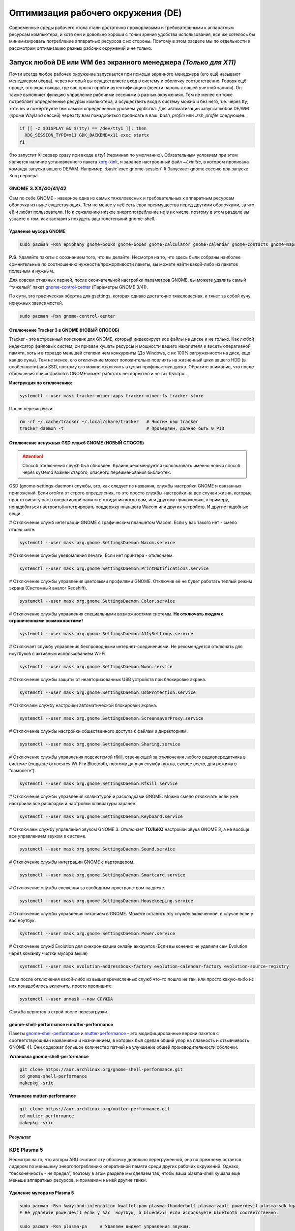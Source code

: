 ~~~~~~~~~~~~~~~~~~~~~~~~~~~~~~~~~~~~
Оптимизация рабочего окружения (DE)
~~~~~~~~~~~~~~~~~~~~~~~~~~~~~~~~~~~~

.. role:: bash(code)
  :language: bash

Современные среды рабочего стола стали достаточно прожорливыми и требовательными к аппаратным ресурсам компьютера,
и хотя они и довольно хороши с точки зрения удобства использования,
все же хотелось бы минимизировать потребление аппаратных ресурсов с их стороны.
Поэтому в этом разделе мы по отдельности и рассмотрим оптимизацию разных рабочих окружений и не только.

....................................................................
Запуск любой DE или WM без экранного менеджера *(Только для X11)*
....................................................................

Почти всегда любое рабочее окружение запускается при помощи экранного менеджера (его ещё называют менеджером входа),
через который вы осуществляете вход в систему и оболочку соответственно.
Говоря ещё проще, это экран входа, где вас  просят пройти аутентификацию (ввести пароль к вашей учетной записи).
Он также выполняет функцию  управление рабочими сессиями в разных окружениях.
Тем не менее он тоже потребляет определенные ресурсы компьютера, а осуществить вход в систему можно и без него,
т.е. через tty, хоть вы и пожертвуете тем самым определенным уровнем удобства.
Для автоматизации запуска любой DE/WM (кроме Wayland сессий) через tty вам понадобиться прописать в ваш *.bash_profile* или *.zsh_profile* следующее:

.. code:: bash

  if [[ -z $DISPLAY && $(tty) == /dev/tty1 ]]; then
    XDG_SESSION_TYPE=x11 GDK_BACKEND=x11 exec startx
  fi

Это запустит X-сервер сразу при входе в tty1 (терминал по умолчанию).
Обязательным условием при этом является наличие установленного пакета `xorg-xinit <https://archlinux.org/packages/extra/x86_64/xorg-xinit/>`_,
и заранее настроенный файл *~/.xinitrc*, в котором прописана команда запуска вашего DE/WM.
Например: :bash:`exec gnome-session` # Запускает gnome сессию при запуске Xorg сервера.

====================
GNOME 3.XX/40/41/42
====================

Сам по себе GNOME - наверное одна из самых тяжеловесных и требовательных к аппаратным ресурсам оболочка из ныне существующих.
Тем не менее у неё есть свои преимущества перед другими оболочками, за что её и любят пользователи.
Но к сожалению низкое энергопотребление не в их числе, поэтому в этом разделе вы узнаете о том,
как заставить похудеть ваш толстенький gnome-shell.

----------------------
Удаление мусора GNOME
----------------------

.. code:: bash

  sudo pacman -Rsn epiphany gnome-books gnome-boxes gnome-calculator gnome-calendar gnome-contacts gnome-maps gnome-music gnome-weather gnome-clocks gnome-documents gnome-photos gnome-software gnome-user-docs totem malcontent yelp gnome-getting-started-docs gvfs-afc gvfs-goa gvfs-gphoto2 gvfs-mtp gvfs-nfs gvfs-smb gvfs-google vino gnome-user-share gnome-characters simple-scan eog tracker3-miners rygel nautilus evolution-data-server gnome-font-viewer gnome-remote-desktop gnome-logs gnome-software gnome-boxes orca

**P.S.** Удаляйте пакеты с осознанием того, что вы делайте.
Несмотря на то, что здесь были собраны наиболее сомнительные по соотношению нужности/прожорливости пакеты,
вы можете найти какой-либо из пакетов полезным и нужным.

Для совсем отчаяных парней, после окончательной настройки параметров GNOME,
вы можете удалить самый “тяжелый” пакет `gnome-control-center <https://archlinux.org/packages/extra/x86_64/gnome-control-center/>`_ (Параметры GNOME 3/41).

По сути, это графическая обертка для gsettings, которая однако достаточно тяжеловесная, и тянет за собой кучу ненужных зависимостей.

.. code:: bash

  sudo pacman -Rsn gnome-control-center

-------------------------------------------
Отключение Tracker 3 в GNOME (НОВЫЙ СПОСОБ)
-------------------------------------------

Tracker - это встроенный поисковик для GNOME, который индексирует все файлы на диске и не только.
Как любой индексатор файловых систем, он призван кушать ресурсы и мощности вашего накопителя и висеть оперативной памяти,
хоть и в гораздо меньшей степени чем конкуренты (До Windows, с их 100% загруженности на диск, еще как до луны).
Тем не менее, его отключение может положительно повлиять на жизненный цикл вашего HDD (в особенности) или SSD,
поэтому его можно отключить в целях профилактики диска.
Обратите внимание, что после отключения поиск файлов в GNOME может работать некорректно и не так быстро.

**Инструкция по отключению:**

.. code:: bash

  systemctl --user mask tracker-miner-apps tracker-miner-fs tracker-store

После перезагрузки:

.. code:: bash

  rm -rf ~/.cache/tracker ~/.local/share/tracker   # Чистим кэш tracker
  tracker daemon -t                                # Проверяем, должно быть 0 PID

---------------------------------------------------
Отключение ненужных GSD служб GNOME (НОВЫЙ СПОСОБ)
---------------------------------------------------

.. attention:: Способ отключения служб был обновлен.
  Крайне рекомендуется использовать именно новый способ через systemd взамен старого, опасного переименования библиотек.

GSD (gnome-settings-daemon) службы, это, как следует из названия, службы настройки GNOME и связанных приложений.
Если отойти от строго определения, то это просто службы-настройки на все случаи жизни,
которые просто висят у вас в оперативной памяти в ожидании когда вам, или другому приложению, к примеру,
понадобиться настроить/интегрировать поддержку планшета Wacom или других устройств. И другие подобные вещи.

# Отключение служб интеграции GNOME с графическим планшетом Wacom.
Если у вас такого нет - смело отключайте.

.. code:: bash

  systemctl --user mask org.gnome.SettingsDaemon.Wacom.service

# Отключение службы уведомления печати.
Если нет принтера - отключаем.

.. code:: bash

  systemctl --user mask org.gnome.SettingsDaemon.PrintNotifications.service

# Отключение службы управления цветовыми профилями GNOME.
Отключив её не будет работать тёплый режим экрана (Системный аналог Redshift).

.. code:: bash

  systemctl --user mask org.gnome.SettingsDaemon.Color.service

# Отключение службы управления специальными возможностями системы.
**Не отключать людям с ограниченными возможностями!**

.. code:: bash

  systemctl --user mask org.gnome.SettingsDaemon.A11ySettings.service

# Отключает службу управления беспроводными интернет-соединениями.
Не рекомендуется отключать для ноутбуков с активным использованием Wi-Fi.

.. code:: bash

  systemctl --user mask org.gnome.SettingsDaemon.Wwan.service

# Отключение службы защиты от неавторизованных USB устройств при блокировке экрана.

.. code:: bash

  systemctl --user mask org.gnome.SettingsDaemon.UsbProtection.service

# Отключаем службу настройки автоматической блокировки экрана.

.. code:: bash

  systemctl --user mask org.gnome.SettingsDaemon.ScreensaverProxy.service

# Отключение службы настройки общественного доступа к файлам и директориям.

.. code:: bash

  systemctl --user mask org.gnome.SettingsDaemon.Sharing.service

# Отключение службы управления подсистемой rfkill, отвечающей за отключения любого радиопередатчика в системе
(сюда же относятся Wi-Fi и Bluetooth, поэтому данная служба нужна, скорее всего, для режима в “самолете”).

.. code:: bash

  systemctl --user mask org.gnome.SettingsDaemon.Rfkill.service

# Отключение службы управления клавиатурой и раскладками GNOME.
Можно смело отключать если уже настроили все раскладки и настройки клавиатуры заранее.

.. code:: bash

  systemctl --user mask org.gnome.SettingsDaemon.Keyboard.service

# Отключаем службу управления звуком GNOME 3.
Отключает **ТОЛЬКО** настройки звука GNOME 3, а не вообще все управлением звуком в системе.

.. code:: bash

  systemctl --user mask org.gnome.SettingsDaemon.Sound.service

# Отключение службы интеграции GNOME с картридером.

.. code:: bash

  systemctl --user mask org.gnome.SettingsDaemon.Smartcard.service

# Отключение службы слежения за свободным пространством на диске.

.. code:: bash

  systemctl --user mask org.gnome.SettingsDaemon.Housekeeping.service

# Отключение службы управления питанием в GNOME.
Можете оставить эту службу включенной, в случае если у вас ноутбук.

.. code:: bash

  systemctl --user mask org.gnome.SettingsDaemon.Power.service

# Отключение служб Evolution для синхронизации онлайн аккаунтов
(Если вы конечно не удалили сам Evolution через команду чистки мусора выше)

.. code:: bash

  systemctl --user mask evolution-addressbook-factory evolution-calendar-factory evolution-source-registry

Если после отключения какой-либо из вышеперечисленных служб что-то пошло не так,
или просто какую-либо из них понадобилось включить, просто пропишите:

.. code:: bash

  systemctl --user unmask --now СЛУЖБА

Служба вернется в строй после перезагрузки.

------------------------------------------------
gnome-shell-performance и mutter-performance
------------------------------------------------

Пакеты `gnome-shell-performance <https://aur.archlinux.org/packages/gnome-shell-performance>`_
и `mutter-performance <https://aur.archlinux.org/packages/mutter-performance/>`_ -
это модифицированные версии пакетов с соответствующими названиями и назначением,
в которых был сделан общий упор на плавность и отзывчивость GNOME 41.
Они содержат большое количество патчей на улучшение общей производительности оболочки.

**Установка gnome-shell-performance**

.. code:: bash

  git clone https://aur.archlinux.org/gnome-shell-performance.git
  cd gnome-shell-performance
  makepkg -sric

**Установка mutter-performance**

.. code:: bash

  git clone https://aur.archlinux.org/mutter-performance.git
  cd mutter-performance
  makepkg -sric

----------
Результат
----------

.. image:: https://raw.githubusercontent.com/ventureoo/ARU/main/archive/DE-Optimizations/images/image2.jpg

===============
KDE Plasma 5
===============

Несмотря на то, что авторы ARU считают эту оболочку довольно перегруженной,
она по прежнему остается лидером по меньшему энергопотреблению оперативной памяти среди других рабочих окружений.
Однако, “бесконечность - не предел”, поэтому в этом разделе мы сделаем так,
чтобы ваша plasma-shell кушала еще меньше аппаратных ресурсов, и применим на ней другие твики.

-----------------------------
Удаление мусора из Plasma 5
-----------------------------

.. code:: bash

  sudo pacman -Rsn kwayland-integration kwallet-pam plasma-thunderbolt plasma-vault powerdevil plasma-sdk kgamma5 drkonqi discover oxygen bluedevil plasma-browser-integration plasma-firewall
  # Не удаляйте powerdevil если у вас  ноутбук, а bluedevil если используете bluetooth соответственно.

  sudo pacman -Rsn plasma-pa     # Удаляем виджет управления звуком.
  sudo pacman -S kmix            # Замена виджету plasma-pa, совместим с ALSA.

**P.S.** Удаляйте пакеты с осознанием того, что вы делайте.
Несмотря на то, что здесь были собраны наиболее сомнительные по соотношению нужности/прожорливости пакеты,
вы можете найти какой-либо из пакетов полезным и нужным.

---------------------------
Отключение Baloo в Plasma
---------------------------

Baloo - это файловый индекстор в Plasma, аналог Tracker в GNOME, который однако
`ОЧЕНЬ прожорливый <https://sun9-71.userapi.com/impg/BfaY4aziS81VH2i839oSLOx87oezAyryVyeBRA/Jpv5mJGJ7X4.jpg>`_,
и ест довольно много ресурсов процессора и памяти, вдобавок фоном нагружая ваш диск, в отличии от того же Tracker 3.
Поэтому, мы рекомендуем отключать его в любом случае, HDD у вас, или SSD.
Хоть разработчики и пытались исправить ситуацию с его непомерным потребление ресурсов,
по прежнему `осталась проблема <https://sun9-23.userapi.com/impg/dREwZKZRK80G5sASKacn7mLpQ00-9I1KUncXWg/SDEoiKFoS4M.jpg>`_
“утечки” оперативной памяти среди подпроцессов Baloo.

**Инструкция по отключению:**

.. code:: bash

  systemctl --user mask kde-baloo.service           # Полное отключение
  systemctl --user mask plasma-baloorunner.service

Или:

.. code:: bash

  balooctl suspend                  # Усыпляем работу индексатора
  balooctl disable                  # Отключаем Baloo
  balooctl purge                    # Чистим кэш

Его также можно отключить в графических настройках Plasma:

.. image:: https://raw.githubusercontent.com/ventureoo/ARU/main/archive/DE-Optimizations/images/image9.png

-----------------------------------------
Отключение отладочной информации в KDE 5
-----------------------------------------

Слышали о таких настройках отладки в KDE? Нет? Вот и мы не слышали, а они есть.
Так как рядовой пользователь почти не видит этой самой “отладочной информации”,
мы считаем что лучше отключить её вывод и не тратить на это процессорное время.
Чтобы это сделать, введите в терминал или меню запуска приложений команду :bash:`kdebugdialog5`.
Перед вами появиться диалоговое окно, где вам нужно поставить галочку на пункте *“Отключить вывод любой отладочной информации”*.
Затем, просто нажимаете *“Применить”* и *“ОК”*.

Сбор отладочной информации теперь отключен.

.. image:: https://raw.githubusercontent.com/ventureoo/ARU/main/archive/DE-Optimizations/images/image5.png

---------------------------------
Отключение ненужных служб Plasma
---------------------------------

По аналогии с GNOME, у Plasma тоже есть свои службы настройки, которые хоть и гораздо менее требовательные к ресурсам.
Тем не менее, это по прежнему солянка из различных процессов, которые вам далеко не всегда пригодяться,
а отключая ненужные из них вам службы вы можете чуть снизить потребление оперативной памяти вашей оболочкой, т.к. по умолчанию все службы включены.

Настройка служб в происходит в графических настройках Plasma, в разделе “*Запуск и завершение*” -> *“Управление службами”*

.. image:: https://raw.githubusercontent.com/ventureoo/ARU/main/archive/DE-Optimizations/images/image12.png

**Список служб к отключению:**

*Монитор устройств Thunderbolt* -> Отключаем, если вы не используйте Thunderbolt

*Запуск системного монитора* -> Отключаем, довольно бесполезная служба.

*Напоминание, об установке расширения браузера* -> Еще более бесполезная служба, отключаем.

*Настройка прокси-серверов* -> Отключайте если не используете прокси/системный VPN.

*Bluetooth* -> Отключайте если не используйте bluetooth
(Если удален bluedevil, этого пункта может и не быть).

*Учётные записи* -> Нужна только если у вас больше одной учетной записи на компьютере.

*Сенсорная панель* -> Отключаем если её нет или вы ей не пользуйтесь.

*KScreen 2* -> Нужна только мультимониторным конфигурациям,
если у вас один монитор - отключайте.

*Обновление местоположения для коррекции цвета* -> Нужна для “теплого режима” экрана, аналог Redshift.
Если не пользуетесь или в ваш монитор встроен этот режим - отключайте.

*Модуль шифрования папок рабочей среды Plasma* -> Нужна только если вы параноик.
Впрочем, параноики используют более тяжёлые средства шифрования, поэтому откл.

*Слежение за изменениями в URL* -> Работает только в сетевых папках,
если вы ими не часто пользуетесь - отключаем.

*Слежение за свободным местом на диске* -> Вещь полезная, но это вы можете сделать и самостоятельно через виджеты,
поэтому Откл./Оставлять по желанию.

*SMART* -> Тоже довольно полезная служба, поэтому отключайте на свое усмотрение.

*Диспетчер уведомлений о состоянии* -> Нужна для правильной работы лотка и трея.

*Служба синхронизации параметров GNOME/GTK* -> Осуществляет смену GTK темы на лету.
Если отключите, смена GTK темы будет применяться только после перезагрузки.

*Фоновая служба клавиатуры* -> Служба для отображения раскладки в системном лотке.

*Служба локальных сообщений* -> Следит в общении между терминалами через команды wall и write.
Это очень специфично, поэтому отключаем.

*Модуль для управления сетью* -> Добавляет системный лоток виджет для управления сетевыми подключениями.
Отключайте, если не используете NetworkManager.

*Состояние сети* -> Оповещает приложения в случае неработоспособности интернет-соединения.
Тоже довольно нишевая служба, можно отключить.

*Подключение внешних носителей* -> Автоматически примонтирует внешние устройства при их подключении.
Например, такие как USB-флешки. Отключайте на свое усмотрение.

*Часовой пояс* -> Информирует другие приложения об изменении  системного часового пояса.
Довольно редко применимо, можно отключить.

*Обновление папок поиска* -> Автоматически обновляет результат поиска файлов.
Отключаем на свое усмотрение. Кроме того, судя по всему работает только в Dolphin.

*Действия* -> Обеспечивает работу специально назначенных действий в настройках.
Если вы не используйте кастомные бинды, можете отключить.

*Фоновая служба меню приложений* -> Странная служба.
По своей функции она осуществляет обновление Меню Приложений при появлении новых ярлыков,
однако даже при её отключении этот функционал работает.
Отключайте на свое усмотрение.

-------------------------------------------------
Настройка работы KWin для увеличения плавности
-------------------------------------------------

До недавнего времени у Plasma были определенные проблемы с качеством отрисовки и работой композитора в целом.
Были и серьёзные проблемы при работе с закрытым драйвером NVIDIA. Правда, начиная с версии плазмы 5.21, ситуация значительно улучшилась,
но по прежнему довольно нестабильна.
Напомним, что композитор, и одновременно оконный менеджер, в Plasma это kwin - и он отвечает за:

1. Управление окнами, и все что с ними связано.
2. Различные графические эффекты и визуальные “приблуды” (Прозрачность, тени, размытие и проч.)
3. Плавность отрисовки и бесшовность отображаемой картинки, т. е. обеспечивает синхронизацию между кадрами (Vsync), предотвращает тиринг (разрыв между кадрами).

Вообщем, делает довольно много интересных вещей.

Но нас интересует только третья и немного вторая его функции.

Итак, чтобы обеспечить наилучшую плавность и визуальное качество отклика, нам нужно провести грамотную его (композитора) настройку.
Для этого мы перейдем в соответствующий раздел настроек Plasma, т. е. в *Экран* -> *Обеспечение Эффектов*.

.. image:: https://raw.githubusercontent.com/ventureoo/ARU/main/archive/DE-Optimizations/images/image4.png

Что-ж, давайте по порядку.

**“Включать графические эффекты при входе в систему”**

Данная опция отвечает за то, будет ли композитор брать на себя роль за отрисовку графических эффектов, и синхронизации кадров соответственно.
Т. е. будет ли он выполнять свои две последнии функции (См. выше) сразу после запуска оболочки.
Вы можете отключить этот параметр, в случае крайней экономии аппаратных ресурсов,
т.к. это снимет с композитора роль за граф. эффекты и вертикальную синхронизацию,
то это также может уменьшить его потребление ресурсов компьютера вдвое,
и он просто станет лишь менеджером управления окнами в Plasma.

**“Механизм отрисовки”**

Отвечает за то, средствами какого API-бэкенда будет производиться отрисовка.
OpenGL механизм дает больше возможностей для обеспечения различных графических эффектов, и лучшую синхронизацию кадров.
Принципиальной разницы между OpenGL 2.0 и OpenGL 3.1 - нет.
Поддержка OpenGL 2.0 нужна и остается только для работы со старыми видеокартами, у которых нет поддержки OpenGL 3.1.
XRender механизм довольно старомоден, и является серьёзно морально устаревшим, он не поддерживает такое же количество граф. эффектов как OpenGL,
поэтому не удивляетесь что какие-то из них не будут работать на этом механизме отрисовки.
Кроме того, с этим бэкендом не работает синхронизация кадров, т. е. Vsync автоматически отключается при выборе данного механизма, и может появиться тиринг.
Тем не менее, XRender обеспечивает практически минимальное потребление оперативной памяти компьютера со стороны композитора,
и полагается в основном на ресурсы центрального процессора, практически не задействуя видеокарту и не создавая задержки ввода.
Поэтому он может эффективно использоваться в комбинации с включенной *“Tearfree”* опцией открытого драйвера AMD/Intel исправляющей тиринг,
и  *“ForceCompostionPipeline”* закрытого драйвера NVIDIA
(Что, впрочем, не очень рекомендуется при наличии OpenGL бэкенда с поддержкой Vsync) или NVIDIA PRIME Sync
(В таком случае даже рекомендуется его использовать, т.к. это может исправить проблему высокой задержки на ноутбуках с поддержкой NVIDIA PRIME,
а проблема тиринга при этом будет решаться использованием самой технологии PRIME Sync).
И конечно для AMD Freesync и Nvidia Gsync.

**“Задержка отрисовки”**

Параметр напрямую влияющий на плавность отрисовки и синхронизацию между кадрами.
Он задает с какой задержкой композитор перейдет к композитингу и синхронизации следующего кадра.
Соответственно, чем меньше задержка между этими событиями, тем быстрее композитор сможет нарисовать последующие кадры,
благодаря чему и достигается такое расплывчатое понятие, как “плавность” картинки,
отсутствие высокой задержки ввода (input lag) и в тоже время бесшовность картинки, т.е. отсутствие тиринга.
Лучшим вариантом для закрытого драйвера NVIDIA будет, и настоятельно рекомендуется - *“Принудительно низкая задержка”*.
Для открытых драйверов Intel/AMD не все так однозначно, и с принудительно низкой задержкой могут возникать артефакты отрисовки.
Тем не менее, все также рекомендуется *“Предпочитать низкую задержку”*.

**“Предотвращение разрывов (VSync)”**

Здесь, мы выбираем метод с которым будут синхронизироваться наши кадры (VSync).
Лучше всего отдать его предпочтение автоматическому выбору самого композитора под ваш видеодрайвер, т. е. *“Автоматически”*.
Можно также отдать предпочтение методу *“При минимуме затрат”*, где следуя из названия, будут достигаться минимальные затраты на синхронизацию кадра.
Однако, этот метод работает только при обновлении всего экрана, например при воспроизведении видео.
Поэтому при его использовании может *“проявляться”* тиринг в некоторых местах при частичном обновлении экрана.
Другие методы могут ухудшать производительность, либо в целом, либо для определенных видеодрайверов
(*“Повторное использование”* ухудшает производительность при использовании с драйверами Mesa, т.е. на оборудовании с Intel/AMD).

**“Разрешить приложениям блокировать режим с графическими эффектами”**

Не всегда, и не во всех приложениях нужно осуществлять композитинг и отрисовку графических эффектов,
поэтому была сделана эта опция чтобы дать разрешение на их блокировку другими приложениями.
В целом, блокировка графических эффектов нужна в основном для полноэкранных видеоигр,
чтобы не создавать для них лишней задержки ввода и немного улучшить их производительность.
Настоятельно рекомендуется оставлять включенным данный параметр.

**“Метод масштабирования”**

Из названия понятно, что это метод с которым у вас будет масштабироваться интерфейс.

*“Простое растяжение пикселов”* - Самый производительный метод, но в тоже время самый топорный по качеству.

*“Со сглаживанием”* - оптимальный вариант, и рекомендуется большинству конфигураций.

*“Точное сглаживание”* - Лучший вариант с точки зрения качества, но при этом жертвуете некоторой производительностью,
и этот метод может работать не со всеми видеокартами и приводить к артефактам отрисовки.

---------------------------------------------------
Отключение композитинга для полноэкранных окон
---------------------------------------------------

Хотя и композитор помогает в борьбе с тирингом и делает отрисовку окон менее деревянной, он нужен далеко не во всех случаях.
Например, в играх он может создавать заикания пытаясь синхронизировать окно с игрой.
Чтобы это предотвратить нам понадобится переопределить поведение композитора для его отключения во время работы с полноэкранными окнами (играми).
Сделать это можно через расширение оболочки `Kwin Autocomposer <https://store.kde.org/p/1502826/>`_.
Установить его вы можете через соответствующую кнопку в правом верхнем углу страницы *“Install”*.
После его установки никаких дополнительных действий производить не нужно.

---------------------------------------------------
Отключение ненужных графических эффектов Plasma
---------------------------------------------------

Plasma предоставляет возможность использовать много различных графических эффектов (С включенным методом отрисовки OpenGL естественно).
Но далеко не все из них нужны, и, по сути, являются сугубо декоративным элементом,
которые при этом потребляют некоторые мощности оперативной памяти и GPU на их отрисовку.
Поэтому, если вы хотите минимизировать потребление этих ресурсов,
рекомендуется либо полностью, либо частично отключить графические эффекты.
Осуществить это можно, либо как уже говорилось выше, сняв галочку с *“Включать графические эффекты при входе в систему”* в настройках Plasma *“Экран -> Обеспечение эффектов”*,
либо можно частично отключить определенные граф. эффекты в настройках *“Поведение рабочей среды”* -> *“Эффекты”*.
Какие из них оставлять, а какие нет - решать только вам, но чем меньше эффектов будет включено, тем меньше потребление ресурсов.

----------
Результат
----------

.. image:: https://raw.githubusercontent.com/ventureoo/ARU/main/archive/DE-Optimizations/images/image1.jpg

========
Xfce4
========

Xfce, или мышонок в простонародье, является примером “старой школы” среди всех рабочих окружений.
Он до сих пор сохранил свою незамысловатость и простоту, однако с последними выпусками и переходом на GTK3 к сожалению потерял свою легковесность.
Поэтому в этом разделе, мы поговорим об оптимизации Xfce.

------------------------------------------------
Удаление потенциально ненужных компонентов Xfce
------------------------------------------------

Честно говоря, в Xfce довольно мало откровенно “ненужных” пакетов. И, по сути, все сводиться к личным предпочтениям, какие пакеты вам нужны, а какие нет.
Поэтому рассматриваете указанные ниже инструкции по удалению на свой лад.

.. code:: bash

  # Удалит менеджер питания Xfce. Нужен только если у вас ноутбук и нужно настроить энергосбережение. На ПК можно считать это лишним фоновым процессом который висит у вас в памяти.
  sudo pacman -Rn xfce4-power-manager

  # Пожалуй единственный, действительно мусорный пакет, который весит процессом на случай если вам нужно будет “найти приложение”, которые вы можете и сами найти в соответствующем меню.
  sudo pacman -Rsn xfce4-appfinder

  # Набор тем для Xfwm (Оконного менеджера по умолчанию в Xfce). Удаляйте по желанию.
  sudo pacman -Rsn xfwm4-themes

  # Дополнение к Thunar, и фоновый процесс для удобного и скорого управления различными съемными устройствами при их подключении,
  например такими как USB-флешки, CD диски, камера и пр.. Если такими устройствами не пользуетесь, или делаете это не часто - можете удалять.
  sudo pacman -Rsn thunar-volman

  # Создает превью изображений различных форматов для Thunar. Довольно прожорливая штука, поэтому если хотите можете его удалить.
  sudo pacman -Rsn tumbler

  # Терминал по умолчанию для Xfce. Является довольно прожорливым, поэтому можете заменить его на менее энергозатратные аналоги.
  sudo pacman -Rsn xfce4-terminal

  # Графическая обертка для главной панели настроек Xfce. По желанию можете удалить, и использовать вместо неё xfconf-query.
  sudo pacman -Rsn xfce4-settings

  # Демон отображения уведомлений в Xfce. Можете удалить и заменить на более легковесные аналоги (например, dunst), не забудьте при этом добавить замену в автозагрузку.
  sudo pacman -Rsn xfce4-notifyd

---------------------------------------------------
Отключение ненужных служб и приложений автозапуска
---------------------------------------------------

В Xfce также не так много различных фоновых служб, скорее их очень мало.
Тем не менее, они есть, и не все они лично вам могут быть нужны.
Настроить их вы можете в настройках *“Сеансы и запуск”* -> *“Автозапуск приложений”*.
Отключить вы можете почти все, они не очень важны для работоспособности оболочки.
Единственное, что вы можете оставить - это *“PolicyKit Authentication Agent”*, для приложений требующих пароль на выполнение действий из под sudo/root.
Служба *“Tracker FIle System Miner”* - это встроенный файловый индексатор Xfce, его можете либо включить для корректной работы поиска в оболочке и Thunar,
либо отключить в целях экономии ресурсов компьютера.

.. image:: https://raw.githubusercontent.com/ventureoo/ARU/main/archive/DE-Optimizations/images/image11.png

------------------------------
Настройка композитора Xfwm4
------------------------------

Композитор по умолчанию в Xfce это Xfwm.
К сожалению, порой он достаточно неэффективно выполняет функцию синхронизации кадров (Vsync),
поэтому нужно выполнить самостоятельную настройку его работы для исправления проблем тиринга.
Сделать это можно в *“Редакторе Настроек”* -> *“xfwm4”*.
Здесь нас интересуют три опции, а именно: *“vblank_mode”*, *“unredirect_overlays”* и *“use_compositing”*. Теперь подробнее.

:bash:`xfconf-query -c xfwm4 -p /general/unredirect-overlays -s true` # Параметр на отвязку полноэкранных окон от работы композитора.
В разделе c Plasma эта тема освещалась более подробно.
В основном, это применимо к полноэкранным видеоиграм, чтобы не создавать для них лишнюю задержку ввода и немного улучшить их производительность.

:bash:`xfce-query -c xfwm4 -p /general/use_compositing -s true` # Параметр для переключения работы графических эффектов и вертикальной синхронизации композитора.
Если отключите (*false*), то Xfwm больше не будет выполнять ни вертикальную синхронизацию, ни отрисовку граф. эффектов, и станет просто оконным менеджером.
В целях уменьшения потребления ресурсов, это рекомендуется выключить, однако может снова возникнуть проблема тиринга.
Как её решить без применения вертикальной синхронизации было указано ниже,
но вы также можете использовать сторонний композитор для решения этой проблемы, например такой как Picom.
Чтобы это сделать нужно отключить графические эффекты Xfwm, т.е. как раз выключить параметр *use_compositing*,
и установить `picom <https://archlinux.org/packages/community/x86_64/picom/>`_ (*sudo pacman -S picom*).
И затем добавить его в автозагрузку (См. приложение). Вот и все.

.. image:: https://raw.githubusercontent.com/ventureoo/ARU/main/archive/DE-Optimizations/images/image13.png

vblank_mode задает через какие средства будет осуществляться вертикальная синхронизация кадров. Всего есть три возможных значения:

1. :bash:`xfconf-query -c xfwm4 -p /general/vblank_mode -s glx` # Композитинг и синхронизация кадров при помощи OpenGL.
   Самый надежный вариант для исправления проблем тиринга, как для открытых драйверов, так и (в особенности) для закрытого драйвера NVIDIA.
   Может создавать некоторую задержку ввода.

2. :bash:`xfconf-query -c xfwm4 -p /general/vblank_mode -s xpresent` # Морально устаревший бэкенд отрисовки, который почти не использует ресурсы видеокарты,
   и перекладывает основную нагрузку за отрисовку эффектов и синхронизации кадров на процессор.
   В целом, потребление ресурсов с ним меньше чем под glx, и он не создает лишней задержки ввода.
   И все же, он довольно плохо решает проблему тиринга, поэтому порой он может проявляться.
   С Закрытым драйвером NVIDIA вертикальная синхронизация при xpresent вообще не будет работать.

3. :bash:`xfconf-query -c xfwm4 -p /general/vblank_mode -s off` # Отключение вертикальной синхронизации кадров.
   Этот вариант можно рассмотреть, в случае если вы компенсируете проблему тиринга через опции драйвера “Tearfree” для Intel/AMD,
   и “ForceCompistionPipiline” для закрытого драйвера NVIDIA или NVIDIA PRIME Sync
   (Что даже рекомендуется, т.к. NVIDIA PRIME Sync это единственный возможный способ полного исправления проблемы тиринга на ноутбуках с NVIDIA PRIME,
   и никакая дополнительная синхронизация обычно не нужна).
   Также эта опция настоятельно рекомендуется пользователям технологий AMD Freesync и Nvidia G-Sync.

---------
Результат
---------

.. image:: https://raw.githubusercontent.com/ventureoo/ARU/main/archive/DE-Optimizations/images/image8.png

==========
Cinnamon
==========

Cinnamon, или дословно корица, это форк GNOME 3, который был создан разработчиками Linux Mint для исправления проблем своего родителя,
когда последний был в крайне нестабильном состоянии.
И отчасти ему это удалось, но одну из главных проблем GNOME он, к сожалению, унаследовал -
это большое потребление оперативной памяти и других ресурсов компьютера.
Поэтому здесь мы поговорим об оптимизации нашей булочки корицей.

---------------------------------------------
Отключение ненужных CSD служб (НОВЫЙ СПОСОБ)
---------------------------------------------

Будучи форком GNOME 3, Cinnamon также имеет свой аналог GSD служб, которые называются CSD службами (Cinnamon Settings Daemon).
Принципиальных различий от GSD служб у них по сути нет, просто другое название и немного измененный состав.

.. code:: bash

  cd ~/.config/autostart # Переходим в директорию автозагрузки
  cp -v /etc/xdg/autostart/cinnamon-settings-daemon-*.desktop ./ # Копируем автозагрузку служб

# Отключение служб интеграции Cinnamon с графическим планшетом Wacom.
Если у вас его нет - смело отключайте.

.. code:: bash

  echo “Hidden=true” >> cinnamon-settings-daemon-wacom.desktop

# Отключение службы интеграции принтера в Cinnamon.
.. code:: bash

  echo “Hidden=true” >> cinnamon-settings-daemon-print-notifications.desktop

# Отключение службы настройки цветовых профилей в Cinnamon.

.. code:: bash

  echo “Hidden=true” >> cinnamon-settings-daemon-color.desktop

# Отключение служб настройки специальными возможностями в Cinnamon.
**Не отключать людям с ограниченными возможностями!**

.. code:: bash

  echo “Hidden=true” >> cinnamon-settings-daemon-a11y-settings.desktop
  echo “Hidden=true” >> cinnamon-settings-daemon-a11y-keyboard.desktop

# Отключение службы настройки автоматической блокировки экрана.

.. code:: bash

  echo “Hidden=true” >> cinnamon-settings-daemon-screensaver-proxy.desktop

# Отключаем службу управления звуком Cinnamon.
Отключает **ТОЛЬКО** настройки звука Cinnamon, а не вообще все управление звуком в системе.

.. code:: bash

  echo “Hidden=true” >> cinnamon-settings-daemon-sound.desktop

# Отключение службы интеграции Cinnamon с картридером.

.. code:: bash

  echo “Hidden=true” >> cinnamon-settings-daemon-smartcard.desktop

# Отключение службы настройки клавиатуры и раскладок Cinnamon.
Можно смело выключать если вы уже настроили все раскладки и настройки клавиатуры.

.. code:: bash

  echo “Hidden=true” >> cinnamon-settings-daemon-keyboard.desktop

# Выключаем службу настройки мониторов Cinnamon.
Смело отключайте если у вас нет более одного монитора (ноутбук) и вы настроили герцовку уже имеющихся мониторов.

.. code:: bash

  echo “Hidden=true” >> cinnamon-settings-daemon-xrandr.desktop

# Отключаем службу автоматического монтирования внешних, подключаемых устройств.
Например таких как USB-флешки, CD диски и прочие внешние носители.

.. code:: bash

  echo “Hidden=true” >> cinnamon-settings-daemon-automount.desktop

# Отключаем службу слежения за свободным пространством на диске.

.. code:: bash

  echo “Hidden=true” >> cinnamon-settings-daemon-housekeeping.desktop

# Отключаем службу настройки ориентацией дисплея. Если у вас нет сенсорного экрана или поддержки переворота дисплея - отключайте.

.. code:: bash

  echo “Hidden=true” >> cinnamon-settings-daemon-orientation.desktop

# Отключение службы настройки мыши и тачпада Cinnamon.

.. code:: bash

  echo “Hidden=true” >> cinnamon-settings-daemon-mouse.desktop

# Отключение службы настройки энергосбережения Cinnamon. Можете оставить эту службу если у вас НЕ ноутбук.

.. code:: bash

  echo “Hidden=true” >> cinnamon-settings-daemon-power.desktop

# Отключаем службу интеграции работы буфера обмена c Cinnamon.

.. code:: bash

  echo “Hidden=true” >> cinnamon-settings-daemon-clipboard.desktop

Если после отключения какой-либо из вышеперечисленных служб что-то пошло не так, или просто какую-либо из них понадобилось снова включить, просто пропишите:

.. code:: bash

  rm -rf ~/.config/autostart/cinnamon-settings-daemon-СЛУЖБА.desktop

Это вернет нужную службу в строй после перезагрузки.

------------------------------
Настройка композитора Muffin
------------------------------

По традиции, настроим композитор оболочки. В случае с Cinnamon это Muffin.
Он не содержит много настроек, и его нельзя заменить на другой композитор, как мы это делали в Xfce.
По сути, вся настройка Muffin сводиться к двум банальным, и уже знакомым нам параметрам:
*“Метод Vsync (Вертикальная Синхронизация)”* и *“Отключение композитора для полноэкранных окон”*.

.. image:: https://raw.githubusercontent.com/ventureoo/ARU/main/archive/DE-Optimizations/images/image10.png

*“Отключение композитора для полноэкранных окон”* - Это уже знакомая вам опция, где из названия все понятно.
Вкратце, нужна для уменьшения задержки в видеоиграх создаваемые композитором.

*“Метод Vsync”* - параметр задающий метод синхронизации кадров.

Впрочем, в случае с Muffin, скорее не метод, а ее поведение. Всего есть четыре возможных значения:

1. “None” - Отключение вертикальной синхронизации.
   Более подробно мы рассматривали применимость этого значения в разделе с Plasma и Xfce.
   Наиболее рекомендуется пользователям ноутбуков с активированным NVIDIA PRIME Sync или обладателям AMD Freesync и NVIDIA G Sync.
   Помогает избегать высоких задержек и input lag’a.

2. *“Fallback / Classic”* - Классический метод вертикальной синхронизации, используемый в ранних версиях Cinnamon.

3. *“Swap Throttling”* - Обеспечивает вертикальную синхронизацию с учетом родной частоты обновления вашего монитора.
   Лучше всего совместим с не-дисплеями (т.е. мониторами).

4. “Presentation Time” - Может осуществлять вертикальную синхронизацию сразу нескольких устройств с разной частотой обновления (Герцовкой).
   Рекомендуется включить, если вы используете более одного монитора или дисплея.

------------------------------------
Отключение ненужных эффектов Muffin
------------------------------------

К сожалению, по умолчанию в Muffin отсутствует опция отключения сразу всех графических эффектов в оболочке (т.е. композитинга).
Поэтому, нам нужно отключить их поочередно в соответствующем разделе настроек *“Эффекты”*.

.. image:: https://raw.githubusercontent.com/ventureoo/ARU/main/archive/DE-Optimizations/images/image6.png

Желательно, в целях максимальной экономии аппаратных ресурсов, отключить все имеющийся здесь эффекты.
Но вы можете сделать это также и выборочно. И как обычно: Чем меньше эффектов включено -> Тем меньше потребление ресурсов ОЗУ и VRAM.

-----------
Результат
-----------

.. image:: https://raw.githubusercontent.com/ventureoo/ARU/main/archive/DE-Optimizations/images/image3.png
